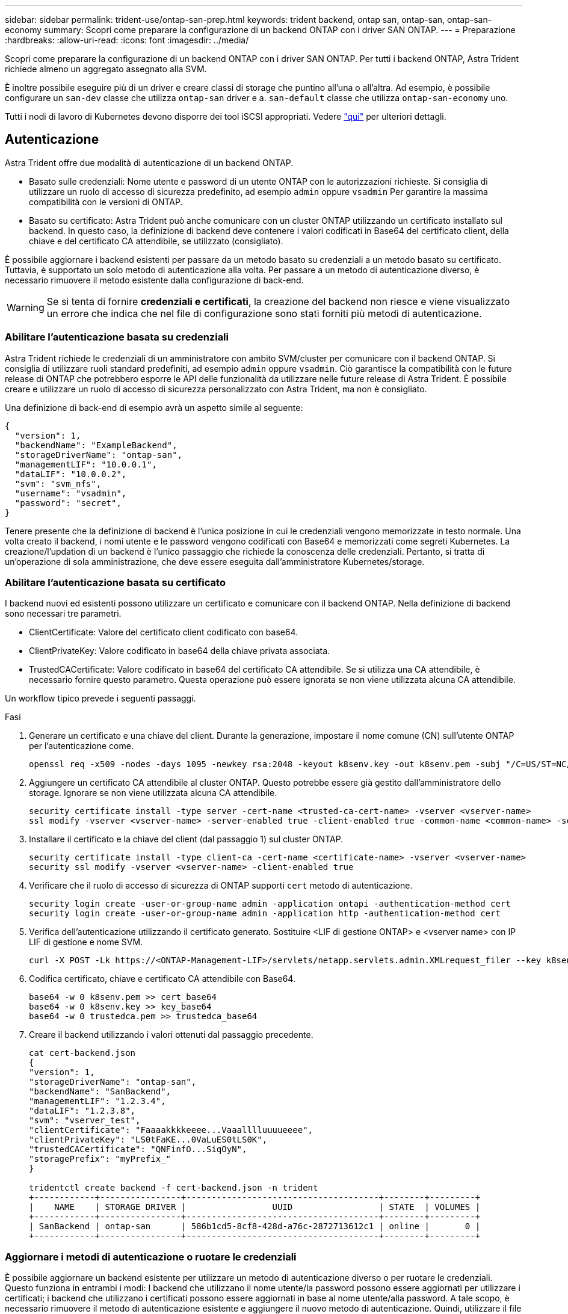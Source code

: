 ---
sidebar: sidebar 
permalink: trident-use/ontap-san-prep.html 
keywords: trident backend, ontap san, ontap-san, ontap-san-economy 
summary: Scopri come preparare la configurazione di un backend ONTAP con i driver SAN ONTAP. 
---
= Preparazione
:hardbreaks:
:allow-uri-read: 
:icons: font
:imagesdir: ../media/


Scopri come preparare la configurazione di un backend ONTAP con i driver SAN ONTAP. Per tutti i backend ONTAP, Astra Trident richiede almeno un aggregato assegnato alla SVM.

È inoltre possibile eseguire più di un driver e creare classi di storage che puntino all'una o all'altra. Ad esempio, è possibile configurare un `san-dev` classe che utilizza `ontap-san` driver e a. `san-default` classe che utilizza `ontap-san-economy` uno.

Tutti i nodi di lavoro di Kubernetes devono disporre dei tool iSCSI appropriati. Vedere link:worker-node-prep.html["qui"] per ulteriori dettagli.



== Autenticazione

Astra Trident offre due modalità di autenticazione di un backend ONTAP.

* Basato sulle credenziali: Nome utente e password di un utente ONTAP con le autorizzazioni richieste. Si consiglia di utilizzare un ruolo di accesso di sicurezza predefinito, ad esempio `admin` oppure `vsadmin` Per garantire la massima compatibilità con le versioni di ONTAP.
* Basato su certificato: Astra Trident può anche comunicare con un cluster ONTAP utilizzando un certificato installato sul backend. In questo caso, la definizione di backend deve contenere i valori codificati in Base64 del certificato client, della chiave e del certificato CA attendibile, se utilizzato (consigliato).


È possibile aggiornare i backend esistenti per passare da un metodo basato su credenziali a un metodo basato su certificato. Tuttavia, è supportato un solo metodo di autenticazione alla volta. Per passare a un metodo di autenticazione diverso, è necessario rimuovere il metodo esistente dalla configurazione di back-end.


WARNING: Se si tenta di fornire *credenziali e certificati*, la creazione del backend non riesce e viene visualizzato un errore che indica che nel file di configurazione sono stati forniti più metodi di autenticazione.



=== Abilitare l'autenticazione basata su credenziali

Astra Trident richiede le credenziali di un amministratore con ambito SVM/cluster per comunicare con il backend ONTAP. Si consiglia di utilizzare ruoli standard predefiniti, ad esempio `admin` oppure `vsadmin`. Ciò garantisce la compatibilità con le future release di ONTAP che potrebbero esporre le API delle funzionalità da utilizzare nelle future release di Astra Trident. È possibile creare e utilizzare un ruolo di accesso di sicurezza personalizzato con Astra Trident, ma non è consigliato.

Una definizione di back-end di esempio avrà un aspetto simile al seguente:

[listing]
----
{
  "version": 1,
  "backendName": "ExampleBackend",
  "storageDriverName": "ontap-san",
  "managementLIF": "10.0.0.1",
  "dataLIF": "10.0.0.2",
  "svm": "svm_nfs",
  "username": "vsadmin",
  "password": "secret",
}
----
Tenere presente che la definizione di backend è l'unica posizione in cui le credenziali vengono memorizzate in testo normale. Una volta creato il backend, i nomi utente e le password vengono codificati con Base64 e memorizzati come segreti Kubernetes. La creazione/l'updation di un backend è l'unico passaggio che richiede la conoscenza delle credenziali. Pertanto, si tratta di un'operazione di sola amministrazione, che deve essere eseguita dall'amministratore Kubernetes/storage.



=== Abilitare l'autenticazione basata su certificato

I backend nuovi ed esistenti possono utilizzare un certificato e comunicare con il backend ONTAP. Nella definizione di backend sono necessari tre parametri.

* ClientCertificate: Valore del certificato client codificato con base64.
* ClientPrivateKey: Valore codificato in base64 della chiave privata associata.
* TrustedCACertificate: Valore codificato in base64 del certificato CA attendibile. Se si utilizza una CA attendibile, è necessario fornire questo parametro. Questa operazione può essere ignorata se non viene utilizzata alcuna CA attendibile.


Un workflow tipico prevede i seguenti passaggi.

.Fasi
. Generare un certificato e una chiave del client. Durante la generazione, impostare il nome comune (CN) sull'utente ONTAP per l'autenticazione come.
+
[listing]
----
openssl req -x509 -nodes -days 1095 -newkey rsa:2048 -keyout k8senv.key -out k8senv.pem -subj "/C=US/ST=NC/L=RTP/O=NetApp/CN=admin"
----
. Aggiungere un certificato CA attendibile al cluster ONTAP. Questo potrebbe essere già gestito dall'amministratore dello storage. Ignorare se non viene utilizzata alcuna CA attendibile.
+
[listing]
----
security certificate install -type server -cert-name <trusted-ca-cert-name> -vserver <vserver-name>
ssl modify -vserver <vserver-name> -server-enabled true -client-enabled true -common-name <common-name> -serial <SN-from-trusted-CA-cert> -ca <cert-authority>
----
. Installare il certificato e la chiave del client (dal passaggio 1) sul cluster ONTAP.
+
[listing]
----
security certificate install -type client-ca -cert-name <certificate-name> -vserver <vserver-name>
security ssl modify -vserver <vserver-name> -client-enabled true
----
. Verificare che il ruolo di accesso di sicurezza di ONTAP supporti `cert` metodo di autenticazione.
+
[listing]
----
security login create -user-or-group-name admin -application ontapi -authentication-method cert
security login create -user-or-group-name admin -application http -authentication-method cert
----
. Verifica dell'autenticazione utilizzando il certificato generato. Sostituire <LIF di gestione ONTAP> e <vserver name> con IP LIF di gestione e nome SVM.
+
[listing]
----
curl -X POST -Lk https://<ONTAP-Management-LIF>/servlets/netapp.servlets.admin.XMLrequest_filer --key k8senv.key --cert ~/k8senv.pem -d '<?xml version="1.0" encoding="UTF-8"?><netapp xmlns="http://www.netapp.com/filer/admin" version="1.21" vfiler="<vserver-name>"><vserver-get></vserver-get></netapp>'
----
. Codifica certificato, chiave e certificato CA attendibile con Base64.
+
[listing]
----
base64 -w 0 k8senv.pem >> cert_base64
base64 -w 0 k8senv.key >> key_base64
base64 -w 0 trustedca.pem >> trustedca_base64
----
. Creare il backend utilizzando i valori ottenuti dal passaggio precedente.
+
[listing]
----
cat cert-backend.json
{
"version": 1,
"storageDriverName": "ontap-san",
"backendName": "SanBackend",
"managementLIF": "1.2.3.4",
"dataLIF": "1.2.3.8",
"svm": "vserver_test",
"clientCertificate": "Faaaakkkkeeee...Vaaalllluuuueeee",
"clientPrivateKey": "LS0tFaKE...0VaLuES0tLS0K",
"trustedCACertificate": "QNFinfO...SiqOyN",
"storagePrefix": "myPrefix_"
}

tridentctl create backend -f cert-backend.json -n trident
+------------+----------------+--------------------------------------+--------+---------+
|    NAME    | STORAGE DRIVER |                 UUID                 | STATE  | VOLUMES |
+------------+----------------+--------------------------------------+--------+---------+
| SanBackend | ontap-san      | 586b1cd5-8cf8-428d-a76c-2872713612c1 | online |       0 |
+------------+----------------+--------------------------------------+--------+---------+
----




=== Aggiornare i metodi di autenticazione o ruotare le credenziali

È possibile aggiornare un backend esistente per utilizzare un metodo di autenticazione diverso o per ruotare le credenziali. Questo funziona in entrambi i modi: I backend che utilizzano il nome utente/la password possono essere aggiornati per utilizzare i certificati; i backend che utilizzano i certificati possono essere aggiornati in base al nome utente/alla password. A tale scopo, è necessario rimuovere il metodo di autenticazione esistente e aggiungere il nuovo metodo di autenticazione. Quindi, utilizzare il file backend.json aggiornato contenente i parametri necessari per l'esecuzione `tridentctl backend update`.

[listing]
----
cat cert-backend-updated.json
{
"version": 1,
"storageDriverName": "ontap-san",
"backendName": "SanBackend",
"managementLIF": "1.2.3.4",
"dataLIF": "1.2.3.8",
"svm": "vserver_test",
"username": "vsadmin",
"password": "secret",
"storagePrefix": "myPrefix_"
}

#Update backend with tridentctl
tridentctl update backend SanBackend -f cert-backend-updated.json -n trident
+------------+----------------+--------------------------------------+--------+---------+
|    NAME    | STORAGE DRIVER |                 UUID                 | STATE  | VOLUMES |
+------------+----------------+--------------------------------------+--------+---------+
| SanBackend | ontap-san      | 586b1cd5-8cf8-428d-a76c-2872713612c1 | online |       9 |
+------------+----------------+--------------------------------------+--------+---------+
----

NOTE: Quando si ruotano le password, l'amministratore dello storage deve prima aggiornare la password per l'utente su ONTAP. Seguito da un aggiornamento back-end. Durante la rotazione dei certificati, è possibile aggiungere più certificati all'utente. Il backend viene quindi aggiornato per utilizzare il nuovo certificato, dopodiché il vecchio certificato può essere cancellato dal cluster ONTAP.

L'aggiornamento di un backend non interrompe l'accesso ai volumi già creati, né influisce sulle connessioni dei volumi effettuate successivamente. Un aggiornamento back-end corretto indica che Astra Trident può comunicare con il backend ONTAP e gestire le future operazioni sui volumi.



== Specifica igroups

Astra Trident utilizza igroups per controllare l'accesso ai volumi (LUN) forniti. Gli amministratori hanno due opzioni per specificare igroups per i backend:

* Astra Trident può creare e gestire automaticamente un igroup per backend. Se `igroupName` Non è incluso nella definizione di backend, Astra Trident crea un igroup denominato `trident-<backend-UUID>` Su SVM. In questo modo, ciascun backend disporrà di un igroup dedicato e gestirà l'aggiunta/eliminazione automatica degli IQN dei nodi Kubernetes.
* In alternativa, gli igroups pre-creati possono essere forniti anche in una definizione di back-end. Questa operazione può essere eseguita utilizzando `igroupName` parametro di configurazione. Astra Trident aggiungerà/eliminerà gli IQN dei nodi Kubernetes all'igroup preesistente.


Per i backend che hanno `igroupName` definito, il `igroupName` può essere eliminato con un `tridentctl backend update` Per fare in modo che Astra Trident gestisca automaticamente igroups. In questo modo, l'accesso ai volumi già collegati ai carichi di lavoro non verrà disturbato. Le connessioni future verranno gestite utilizzando il igroup Astra Trident creato.


IMPORTANT: Dedicare un igroup per ogni istanza unica di Astra Trident è una Best practice che è vantaggiosa per l'amministratore Kubernetes e per l'amministratore dello storage. CSI Trident automatizza l'aggiunta e la rimozione degli IQN dei nodi del cluster all'igroup, semplificando notevolmente la gestione. Quando si utilizza la stessa SVM in ambienti Kubernetes (e installazioni Astra Trident), l'utilizzo di un igroup dedicato garantisce che le modifiche apportate a un cluster Kubernetes non influiscano sugli igroups associati a un altro. Inoltre, è importante garantire che ciascun nodo del cluster Kubernetes disponga di un IQN univoco. Come indicato in precedenza, Astra Trident gestisce automaticamente l'aggiunta e la rimozione di IQN. Il riutilizzo degli IQN tra gli host può portare a scenari indesiderati in cui gli host si scambiano e l'accesso alle LUN viene negato.

Se Astra Trident è configurato per funzionare come provider CSI, gli IQN dei nodi Kubernetes vengono aggiunti/rimossi automaticamente dall'igroup. Quando i nodi vengono aggiunti a un cluster Kubernetes, `trident-csi` DemonSet implementa un pod (`trident-csi-xxxxx`) sui nodi appena aggiunti e registra i nuovi nodi a cui è possibile collegare i volumi. Gli IQN dei nodi vengono aggiunti anche all'igroup del backend. Un insieme simile di passaggi gestisce la rimozione degli IQN quando i nodi vengono cordonati, scaricati e cancellati da Kubernetes.

Se Astra Trident non viene eseguito come CSI Provisioner, l'igroup deve essere aggiornato manualmente per contenere gli IQN iSCSI di ogni nodo di lavoro nel cluster Kubernetes. Gli IQN dei nodi che fanno parte del cluster Kubernetes dovranno essere aggiunti all'igroup. Analogamente, gli IQN dei nodi rimossi dal cluster Kubernetes devono essere rimossi dall'igroup.



== Autenticare le connessioni con CHAP bidirezionale

Astra Trident può autenticare le sessioni iSCSI con CHAP bidirezionale per `ontap-san` e. `ontap-san-economy` driver. Per eseguire questa operazione, è necessario attivare `useCHAP` nella definizione del backend. Quando è impostato su `true`, Astra Trident configura la protezione predefinita dell'iniziatore SVM su CHAP bidirezionale e imposta il nome utente e i segreti del file backend. NetApp consiglia di utilizzare CHAP bidirezionale per autenticare le connessioni. Vedere la seguente configurazione di esempio:

[listing]
----
{
    "version": 1,
    "storageDriverName": "ontap-san",
    "backendName": "ontap_san_chap",
    "managementLIF": "192.168.0.135",
    "svm": "ontap_iscsi_svm",
    "useCHAP": true,
    "username": "vsadmin",
    "password": "FaKePaSsWoRd",
    "igroupName": "trident",
    "chapInitiatorSecret": "cl9qxIm36DKyawxy",
    "chapTargetInitiatorSecret": "rqxigXgkesIpwxyz",
    "chapTargetUsername": "iJF4heBRT0TCwxyz",
    "chapUsername": "uh2aNCLSd6cNwxyz",
}
----

WARNING: Il `useCHAP` Parameter è un'opzione booleana che può essere configurata una sola volta. L'impostazione predefinita è false. Una volta impostato su true, non è possibile impostarlo su false.

Oltre a `useCHAP=true`, il `chapInitiatorSecret`, `chapTargetInitiatorSecret`, `chapTargetUsername`, e. `chapUsername` i campi devono essere inclusi nella definizione di backend. I segreti possono essere modificati dopo la creazione di un backend mediante l'esecuzione `tridentctl update`.



=== Come funziona

Per impostazione `useCHAP` A vero, l'amministratore dello storage istruisce Astra Trident a configurare CHAP sul backend dello storage. Ciò include quanto segue:

* Impostazione di CHAP su SVM:
+
** Se il tipo di protezione initiator predefinito di SVM è None (impostato per impostazione predefinita) *e* non sono presenti LUN preesistenti nel volume, Astra Trident imposterà il tipo di protezione predefinito su `CHAP` E procedere alla configurazione dell'iniziatore CHAP e del nome utente e dei segreti di destinazione.
** Se la SVM contiene LUN, Astra Trident non attiverà CHAP sulla SVM. Ciò garantisce che l'accesso alle LUN già presenti sulla SVM non sia limitato.


* Configurazione dell'iniziatore CHAP e del nome utente e dei segreti di destinazione; queste opzioni devono essere specificate nella configurazione del backend (come mostrato sopra).
* Gestione dell'aggiunta di iniziatori a `igroupName` dato nel back-end. Se non specificato, l'impostazione predefinita è `trident`.


Una volta creato il backend, Astra Trident crea un corrispondente `tridentbackend` CRD e memorizza i segreti CHAP e i nomi utente come segreti Kubernetes. Tutti i PVS creati da Astra Trident su questo backend verranno montati e fissati su CHAP.



=== Ruota le credenziali e aggiorna i back-end

È possibile aggiornare le credenziali CHAP aggiornando i parametri CHAP in `backend.json` file. Per eseguire questa operazione, è necessario aggiornare i segreti CHAP e utilizzare `tridentctl update` per riflettere queste modifiche.


WARNING: Quando si aggiornano i segreti CHAP per un backend, è necessario utilizzare `tridentctl` per aggiornare il backend. Non aggiornare le credenziali sul cluster di storage attraverso l'interfaccia utente CLI/ONTAP, in quanto Astra Trident non sarà in grado di rilevare queste modifiche.

[listing]
----
cat backend-san.json
{
    "version": 1,
    "storageDriverName": "ontap-san",
    "backendName": "ontap_san_chap",
    "managementLIF": "192.168.0.135",
    "svm": "ontap_iscsi_svm",
    "useCHAP": true,
    "username": "vsadmin",
    "password": "FaKePaSsWoRd",
    "igroupName": "trident",
    "chapInitiatorSecret": "cl9qxUpDaTeD",
    "chapTargetInitiatorSecret": "rqxigXgkeUpDaTeD",
    "chapTargetUsername": "iJF4heBRT0TCwxyz",
    "chapUsername": "uh2aNCLSd6cNwxyz",
}

./tridentctl update backend ontap_san_chap -f backend-san.json -n trident
+----------------+----------------+--------------------------------------+--------+---------+
|   NAME         | STORAGE DRIVER |                 UUID                 | STATE  | VOLUMES |
+----------------+----------------+--------------------------------------+--------+---------+
| ontap_san_chap | ontap-san      | aa458f3b-ad2d-4378-8a33-1a472ffbeb5c | online |       7 |
+----------------+----------------+--------------------------------------+--------+---------+
----
Le connessioni esistenti rimarranno inalterate; continueranno a rimanere attive se le credenziali vengono aggiornate da Astra Trident sulla SVM. Le nuove connessioni utilizzeranno le credenziali aggiornate e le connessioni esistenti continueranno a rimanere attive. Disconnettendo e riconnettendo il vecchio PVS, verranno utilizzate le credenziali aggiornate.
